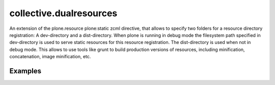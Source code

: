 .. This README is meant for consumption by humans and pypi. Pypi can render rst files so please do not use Sphinx features.
   If you want to learn more about writing documentation, please check out: http://docs.plone.org/about/documentation_styleguide_addons.html
   This text does not appear on pypi or github. It is a comment.

==============================================================================
collective.dualresources
==============================================================================

An extension of the plone.resource plone:static zcml directive, that allows to specify two folders for a resource directory registration: A dev-directory and a dist-directory. When plone is running in debug mode the filesystem path specified in dev-directory is used to serve static resources for this resource registration. The dist-directory is used when not in debug mode. This allows to use tools like grunt to build production versions of resources, including minification, concatenation, image minification, etc.


Examples
========

